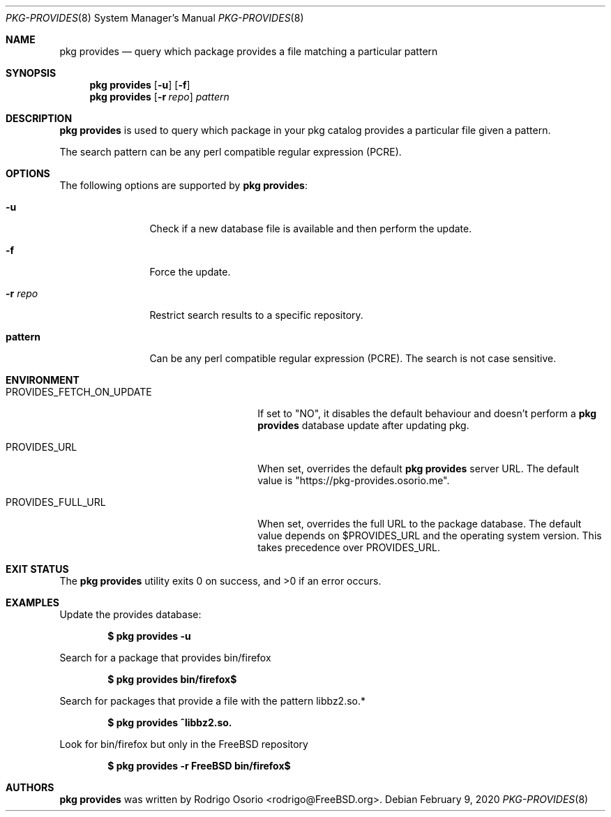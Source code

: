 .\"
.\" Copyright (c) 2018 Rodrigo Osorio <rodrigo@FreeBSD.org>
.\"
.\" Permission to use, copy, modify, and distribute this software for any
.\" purpose with or without fee is hereby granted, provided that the above
.\" copyright notice and this permission notice appear in all copies.
.\"
.\" THE SOFTWARE IS PROVIDED "AS IS" AND THE AUTHOR DISCLAIMS ALL WARRANTIES
.\" WITH REGARD TO THIS SOFTWARE INCLUDING ALL IMPLIED WARRANTIES OF
.\" MERCHANTABILITY AND FITNESS. IN NO EVENT SHALL THE AUTHOR BE LIABLE FOR
.\" ANY SPECIAL, DIRECT, INDIRECT, OR CONSEQUENTIAL DAMAGES OR ANY DAMAGES
.\" WHATSOEVER RESULTING FROM LOSS OF USE, DATA OR PROFITS, WHETHER IN AN
.\" ACTION OF CONTRACT, NEGLIGENCE OR OTHER TORTIOUS ACTION, ARISING OUT OF
.\" OR IN CONNECTION WITH THE USE OR PERFORMANCE OF THIS SOFTWARE.
.\"
.Dd February 9, 2020
.Dt PKG-PROVIDES 8
.Os
.Sh NAME
.Nm "pkg provides"
.Nd query which package provides a file matching a particular pattern
.Sh SYNOPSIS
.Nm
.Op Fl u
.Op Fl f
.Nm
.Op Fl r Ar repo
.Ar pattern
.Sh DESCRIPTION
.Nm
is used to query which package in your pkg catalog provides a particular
file given a pattern.
.Pp
The search pattern can be any perl compatible regular expression (PCRE).
.Sh OPTIONS
The following options are supported by
.Nm :
.Bl -tag -width repository
.It Fl u
Check if a new database file is available and then perform the update.
.It Fl f
Force the update.
.It Fl r Ar repo
Restrict search results to a specific repository.
.It Sy pattern
Can be any perl compatible regular expression (PCRE). The search is not case sensitive.
.El
.Sh ENVIRONMENT
.Bl -tag -width "PROVIDES_FETCH_ON_UPDATE"
.It PROVIDES_FETCH_ON_UPDATE
If set to "NO", it disables the default behaviour and doesn't perform a
.Nm
database update after updating pkg.
.It PROVIDES_URL
When set, overrides the default
.Nm
server URL.
The default value is "https://pkg-provides.osorio.me".
.It PROVIDES_FULL_URL
When set, overrides the full URL to the package database. The default value depends on $PROVIDES_URL and the operating system version. This takes precedence over PROVIDES_URL.
.El
.Sh EXIT STATUS
.Ex -std
.Sh EXAMPLES
Update the provides database:
.Pp
.Dl $ pkg provides -u
.Pp
Search for a package that provides bin/firefox
.Pp
.Dl $ pkg provides bin/firefox$
.Pp
Search for packages that provide a file with the pattern libbz2.so.*
.Pp
.Dl $ pkg provides ^libbz2.so.
.Pp
Look for bin/firefox but only in the
.Fx
repository
.Pp
.Dl $ pkg provides -r FreeBSD bin/firefox$
.Sh AUTHORS
.An -nosplit
.Nm
.An was written by Rodrigo Osorio <rodrigo@FreeBSD.org> .
